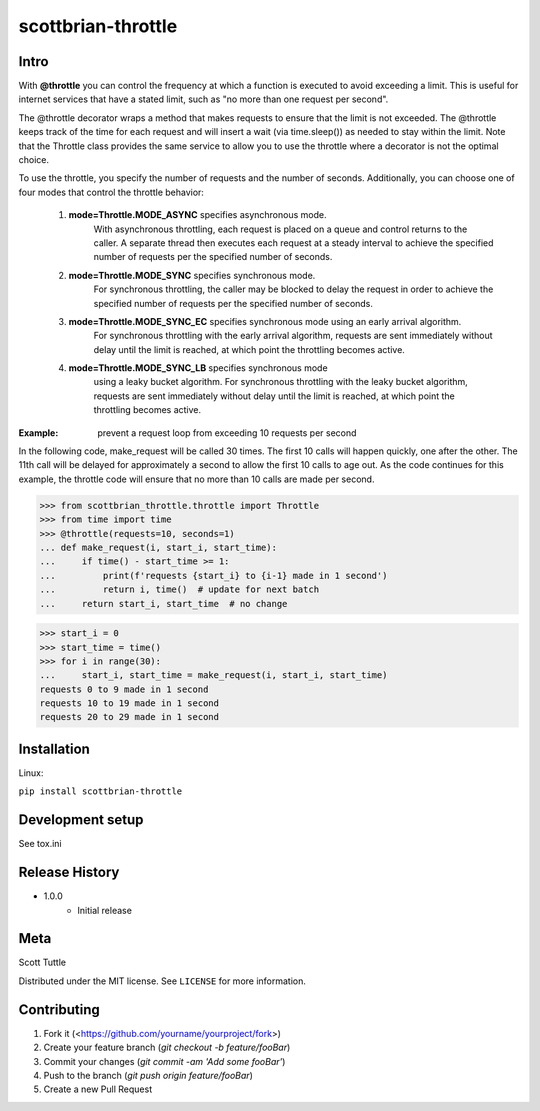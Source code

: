 ===================
scottbrian-throttle
===================

Intro
=====


With **@throttle** you can control the frequency at which a function is executed to avoid exceeding a limit.
This is useful for internet services that have a stated limit, such as "no more than one request per second".

The @throttle decorator wraps a method that makes requests to ensure that the limit is not exceeded. The @throttle
keeps track of the time for each request and will insert a wait (via time.sleep()) as needed to stay within the
limit. Note that the Throttle class provides the same service to allow you to use the throttle where a decorator is not
the optimal choice.

To use the throttle, you specify the number of requests and the number of seconds. Additionally, you can choose one of
four modes that control the throttle behavior:

    1) **mode=Throttle.MODE_ASYNC** specifies asynchronous mode.
                   With asynchronous throttling,
                   each request is placed on a queue and control returns
                   to the caller. A separate thread then executes each
                   request at a steady interval to achieve the specified
                   number of requests per the specified number of seconds.
    2) **mode=Throttle.MODE_SYNC** specifies synchronous mode.
                   For synchronous throttling, the caller may be blocked to
                   delay the request in order to achieve the specified
                   number of requests per the specified number of seconds.
    3) **mode=Throttle.MODE_SYNC_EC** specifies synchronous mode using an early arrival algorithm.
                   For synchronous throttling with the early
                   arrival algorithm, requests are sent immediately without
                   delay until the limit is reached, at which point the throttling
                   becomes active.
    4) **mode=Throttle.MODE_SYNC_LB** specifies synchronous mode
                   using a leaky bucket algorithm.
                   For synchronous throttling with the leaky bucket
                   algorithm, requests are sent
                   immediately without delay until the limit is reached, at which point the throttling
                   becomes active.

:Example: prevent a request loop from exceeding 10 requests per second

In the following code, make_request will be called 30 times. The first 10 calls will happen quickly, one
after the other. The 11th call will be delayed for approximately a second to allow the first 10 calls to
age out. As the code continues for this example, the throttle code will ensure that no more than 10 calls
are made per second.

>>> from scottbrian_throttle.throttle import Throttle
>>> from time import time
>>> @throttle(requests=10, seconds=1)
... def make_request(i, start_i, start_time):
...     if time() - start_time >= 1:
...         print(f'requests {start_i} to {i-1} made in 1 second')
...         return i, time()  # update for next batch
...     return start_i, start_time  # no change

>>> start_i = 0
>>> start_time = time()
>>> for i in range(30):
...     start_i, start_time = make_request(i, start_i, start_time)
requests 0 to 9 made in 1 second
requests 10 to 19 made in 1 second
requests 20 to 29 made in 1 second


.. image:: https://img.shields.io/badge/security-bandit-yellow.svg
    :target: https://github.com/PyCQA/bandit
    :alt: Security Status

.. image:: https://readthedocs.org/projects/pip/badge/?version=stable
    :target: https://pip.pypa.io/en/stable/?badge=stable
    :alt: Documentation Status


Installation
============

Linux:

``pip install scottbrian-throttle``


Development setup
=================

See tox.ini


Release History
===============

* 1.0.0
    * Initial release


Meta
====

Scott Tuttle

Distributed under the MIT license. See ``LICENSE`` for more information.


Contributing
============

1. Fork it (<https://github.com/yourname/yourproject/fork>)
2. Create your feature branch (`git checkout -b feature/fooBar`)
3. Commit your changes (`git commit -am 'Add some fooBar'`)
4. Push to the branch (`git push origin feature/fooBar`)
5. Create a new Pull Request
